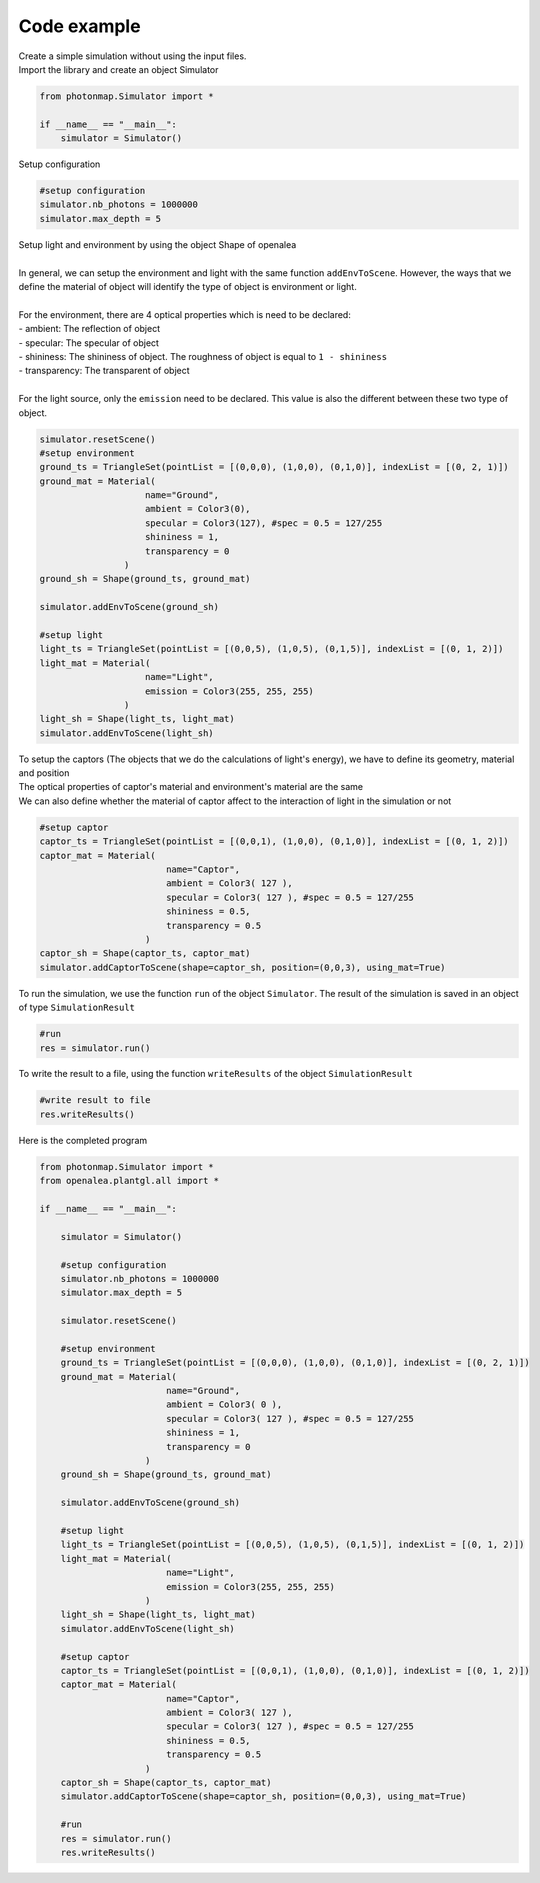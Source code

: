 Code example
##############

| Create a simple simulation without using the input files.

| Import the library and create an object Simulator

.. code-block:: python

    from photonmap.Simulator import *

    if __name__ == "__main__":
        simulator = Simulator()
        

| Setup configuration

.. code-block:: python

    #setup configuration
    simulator.nb_photons = 1000000
    simulator.max_depth = 5

| Setup light and environment by using the object Shape of openalea
|
| In general, we can setup the environment and light with the same function ``addEnvToScene``. However, the ways that we define the material of object will identify the type of object is environment or light.
|
| For the environment, there are 4 optical properties which is need to be declared:
| - ambient: The reflection of object
| - specular: The specular of object
| - shininess: The shininess of object. The roughness of object is equal to ``1 - shininess``
| - transparency: The transparent of object
|
| For the light source, only the ``emission`` need to be declared. This value is also the different between these two type of object.

.. code-block:: python

    simulator.resetScene()
    #setup environment
    ground_ts = TriangleSet(pointList = [(0,0,0), (1,0,0), (0,1,0)], indexList = [(0, 2, 1)])
    ground_mat = Material(
                        name="Ground",
                        ambient = Color3(0),
                        specular = Color3(127), #spec = 0.5 = 127/255
                        shininess = 1,
                        transparency = 0
                    )
    ground_sh = Shape(ground_ts, ground_mat)
    
    simulator.addEnvToScene(ground_sh)
    
    #setup light
    light_ts = TriangleSet(pointList = [(0,0,5), (1,0,5), (0,1,5)], indexList = [(0, 1, 2)])
    light_mat = Material(
                        name="Light",
                        emission = Color3(255, 255, 255)
                    )
    light_sh = Shape(light_ts, light_mat)
    simulator.addEnvToScene(light_sh)

| To setup the captors (The objects that we do the calculations of light's energy), we have to define its geometry, material and position
| The optical properties of captor's material and environment's material are the same
| We can also define whether the material of captor affect to the interaction of light in the simulation or not

.. code-block:: python
    
    #setup captor
    captor_ts = TriangleSet(pointList = [(0,0,1), (1,0,0), (0,1,0)], indexList = [(0, 1, 2)])
    captor_mat = Material(
                            name="Captor",
                            ambient = Color3( 127 ),
                            specular = Color3( 127 ), #spec = 0.5 = 127/255
                            shininess = 0.5,
                            transparency = 0.5
                        )
    captor_sh = Shape(captor_ts, captor_mat)
    simulator.addCaptorToScene(shape=captor_sh, position=(0,0,3), using_mat=True)

To run the simulation, we use the function ``run`` of the object ``Simulator``. The result of the simulation is saved in an object of type ``SimulationResult``

.. code-block:: python

    #run
    res = simulator.run()

| To write the result to a file, using the function ``writeResults`` of the object ``SimulationResult``

.. code-block:: python
    
    #write result to file
    res.writeResults()

| Here is the completed program

.. code-block:: python

    from photonmap.Simulator import *
    from openalea.plantgl.all import * 

    if __name__ == "__main__":

        simulator = Simulator()
    
        #setup configuration
        simulator.nb_photons = 1000000
        simulator.max_depth = 5
    
        simulator.resetScene()
    
        #setup environment
        ground_ts = TriangleSet(pointList = [(0,0,0), (1,0,0), (0,1,0)], indexList = [(0, 2, 1)])
        ground_mat = Material(
                            name="Ground",
                            ambient = Color3( 0 ),
                            specular = Color3( 127 ), #spec = 0.5 = 127/255
                            shininess = 1,
                            transparency = 0
                        )
        ground_sh = Shape(ground_ts, ground_mat)
    
        simulator.addEnvToScene(ground_sh)
    
        #setup light
        light_ts = TriangleSet(pointList = [(0,0,5), (1,0,5), (0,1,5)], indexList = [(0, 1, 2)])
        light_mat = Material(
                            name="Light",
                            emission = Color3(255, 255, 255)
                        )
        light_sh = Shape(light_ts, light_mat)
        simulator.addEnvToScene(light_sh)
    
        #setup captor
        captor_ts = TriangleSet(pointList = [(0,0,1), (1,0,0), (0,1,0)], indexList = [(0, 1, 2)])
        captor_mat = Material(
                            name="Captor",
                            ambient = Color3( 127 ),
                            specular = Color3( 127 ), #spec = 0.5 = 127/255
                            shininess = 0.5,
                            transparency = 0.5
                        )
        captor_sh = Shape(captor_ts, captor_mat)
        simulator.addCaptorToScene(shape=captor_sh, position=(0,0,3), using_mat=True)
    
        #run
        res = simulator.run()
        res.writeResults()
